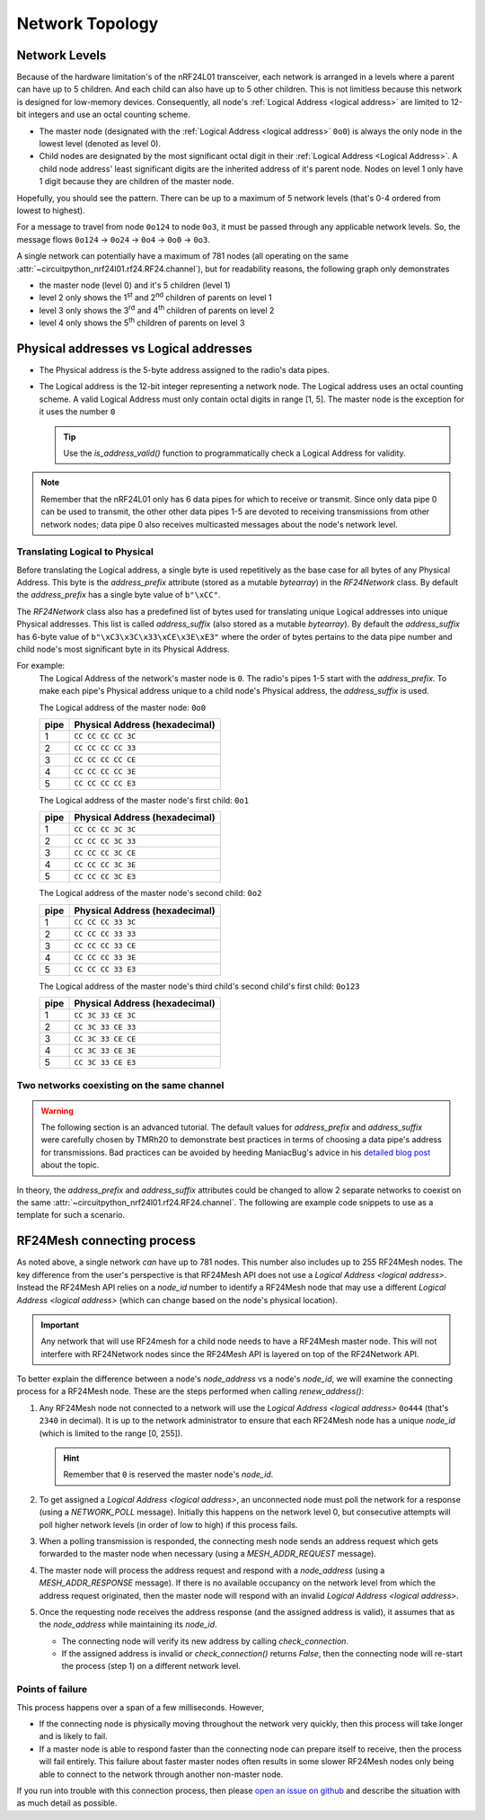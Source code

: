 Network Topology
================

Network Levels
****************

Because of the hardware limitation's of the nRF24L01 transceiver, each network
is arranged in a levels where a parent can have up to 5 children. And each child can also have
up to 5 other children. This is not limitless because this network is designed for low-memory
devices. Consequently, all node's :ref:`Logical Address <logical address>` are limited to 12-bit
integers and use an octal counting scheme.

- The master node (designated with the :ref:`Logical Address <logical address>` ``0o0``)
  is always the only node in the lowest level (denoted as level 0).
- Child nodes are designated by the most significant octal digit in their
  :ref:`Logical Address <Logical Address>`. A child node address' least significant digits are
  the inherited address of it's parent node. Nodes on level 1 only have 1 digit because they are
  children of the master node.

.. graphviz::
    :align: center

    graph network_hierarchy {
        newrank=true
        // ratio="0.65"
        node [
            fontcolor="#FEFEFE"
            fontsize=14
        ]
        pad="0"
        margin="0"
        subgraph cluster_hierarchy {
            color="#24242400"
            node [
                fontcolor="#FEFEFE"
                style=filled
                color="var(--md-graphviz-edge-color)"
            ]
            edge [style="setlinewidth(2)"]
            subgraph lvl_0 {
                "0o0" [
                    shape="circle"
                    style="radial"
                    fillcolor="#000000;0.85:#018268"
                ]
            }
            subgraph lvl_1 {
                node [fillcolor="#3E0180"]
                "0o1" "0o2" "0o3" "0o4" "0o5"
            }
            subgraph lvl_2 {
                node [fillcolor="#014B80"]
                "0o14" "0o24" "0o34" "0o44" "0o54"
            }
            subgraph lvl_3 {
                node [fillcolor="#0E6902"]
                "0o124" "0o224" "0o324" "0o424" "0o524"
            }
            subgraph lvl_4 {
                node [fillcolor="#80010B"]
                "0o1324" "0o2324" "0o3324" "0o4324" "0o5324"
            }
            "0o0" -- "0o4" -- "0o24" -- "0o324" -- "0o1324"
            "0o0" -- "0o1"; "0o0" -- "0o2"; "0o0" -- "0o3"; "0o0" -- "0o5"
            "0o4" -- "0o14"; "0o4" -- "0o34"; "0o4" -- "0o44"; "0o4" -- "0o54"
            "0o24" -- "0o124"; "0o24" -- "0o224"; "0o24" -- "0o424"; "0o24" -- "0o524"
            "0o324" -- "0o2324"; "0o324" -- "0o3324"; "0o324" -- "0o4324"; "0o324" -- "0o5324"
        }
        subgraph cluster_legend {
            "Legend" [
                shape=plain
                margin=0
                label=<
                        <TABLE CELLBORDER="0" CELLSPACING="8">
                            <TR>
                                <TD BORDER="1" SIDES="B" COLSPAN="3">Legend</TD>
                            </TR>
                            <TR>
                                <TD>Network Level 0</TD>
                                <TD BORDER="1" STYLE="rounded,radial" BGCOLOR="#000000:#018268">        </TD>
                            </TR>
                            <TR>
                                <TD>Network Level 1</TD>
                                <TD BORDER="1" STYLE="rounded" BGCOLOR="#3E0180">        </TD>
                            </TR>
                            <TR>
                                <TD>Network Level 2</TD>
                                <TD BORDER="1" STYLE="rounded" BGCOLOR="#014B80">        </TD>
                            </TR>
                            <TR>
                                <TD>Network Level 3</TD>
                                <TD BORDER="1" STYLE="rounded" BGCOLOR="#0E6902">        </TD>
                            </TR>
                            <TR>
                                <TD>Network Level 4</TD>
                                <TD BORDER="1" STYLE="rounded" BGCOLOR="#80010B">        </TD>
                            </TR>
                            <TR>
                                <TD BORDER="1" SIDES="T" COLSPAN="3">Nodes are labeled<BR/>in octal numbers</TD>
                            </TR>
                        </TABLE>
                >
            ]
        }
    }

Hopefully, you should see the pattern. There can be up to a maximum of 5 network levels (that's
0-4 ordered from lowest to highest).

For a message to travel from node ``0o124`` to node ``0o3``, it must be passed through any applicable
network levels. So, the message flows ``0o124`` -> ``0o24`` -> ``0o4`` -> ``0o0`` -> ``0o3``.

A single network can potentially have a maximum of 781 nodes (all operating on the same
:attr:`~circuitpython_nrf24l01.rf24.RF24.channel`), but for readability reasons, the following
graph only demonstrates

- the master node (level 0) and it's 5 children (level 1)
- level 2 only shows the 1\ :sup:`st` and 2\ :sup:`nd` children of parents on level 1
- level 3 only shows the 3\ :sup:`rd` and 4\ :sup:`th` children of parents on level 2
- level 4 only shows the 5\ :sup:`th` children of parents on level 3


.. graphviz::
    :align: center

    graph network_levels {
        layout=twopi
        ratio="0.825"
        edge [style="setlinewidth(2)"]
        ranksep="0.85:0.9:0.95:1.1"
        subgraph lvl_0 {
            node [
                color="var(--md-graphviz-edge-color)"
                fontcolor="#FEFEFE"
                fontsize=14
            ]
            "0o0" [
                root=true
                shape="circle"
                style="radial"
                fillcolor="#000000;0.9:#018268"
            ]
        }
        subgraph lvl_1 {
            node [
                fillcolor="#3E0180"
                color="var(--md-graphviz-edge-color)"
                fontcolor="#FEFEFE"
                fontsize=14
            ]
            "0o1" "0o2" "0o3" "0o4" "0o5"
        }
        subgraph lvl_2 {
            node [
                fillcolor="#014B80"
                color="var(--md-graphviz-edge-color)"
                fontcolor="#FEFEFE"
                fontsize=14
            ]
            "0o11" "0o21" "0o12" "0o22" "0o13" "0o23" "0o14" "0o24" "0o15" "0o25"
        }
        subgraph lvl_3 {
            node [
                fillcolor="#0E6902"
                color="var(--md-graphviz-edge-color)"
                fontcolor="#FEFEFE"
                fontsize=14
            ]
            "0o311" "0o411" "0o321" "0o421" "0o312" "0o412" "0o322" "0o422" "0o313" "0o413"
            "0o323" "0o423" "0o314" "0o414" "0o324" "0o424" "0o315" "0o415" "0o325" "0o425"
        }
        subgraph lvl_4 {
            node [
                fillcolor="#80010B"
                color="var(--md-graphviz-edge-color)"
                fontcolor="#FEFEFE"
                fontsize=14
            ]
            "0o5311" "0o5411" "0o5321" "0o5312" "0o5421" "0o5313" "0o5314" "0o5315" "0o5322"
            "0o5323" "0o5324" "0o5325" "0o5412" "0o5423" "0o5422" "0o5413" "0o5414" "0o5424"
            "0o5415" "0o5425"
        }
        "0o0" -- "0o1" -- "0o11" -- "0o311" -- "0o5311"
        "0o0" -- "0o2" -- "0o12" -- "0o312" -- "0o5312"
        "0o0" -- "0o3" -- "0o13" -- "0o313" -- "0o5313"
        "0o0" -- "0o4" -- "0o14" -- "0o314" -- "0o5314"
        "0o0" -- "0o5" -- "0o15" -- "0o315" -- "0o5315"
        "0o1" -- "0o21" -- "0o321" -- "0o5321"
        "0o2" -- "0o22" -- "0o322" -- "0o5322"
        "0o3" -- "0o23" -- "0o323" -- "0o5323"
        "0o4" -- "0o24" -- "0o324" -- "0o5324"
        "0o5" -- "0o25" -- "0o325" -- "0o5325"
        "0o11" -- "0o411" -- "0o5411"
        "0o21" -- "0o421" -- "0o5421"
        "0o12" -- "0o412" -- "0o5412"
        "0o22" -- "0o422" -- "0o5422"
        "0o13" -- "0o413" -- "0o5413"
        "0o23" -- "0o423" -- "0o5423"
        "0o14" -- "0o414" -- "0o5414"
        "0o24" -- "0o424" -- "0o5424"
        "0o15" -- "0o415" -- "0o5415"
        "0o25" -- "0o425" -- "0o5425"
    }

.. _Physical Address:
.. _Logical Address:

Physical addresses vs Logical addresses
***************************************

- The Physical address is the 5-byte address assigned to the radio's data pipes.
- The Logical address is the 12-bit integer representing a network node.
  The Logical address uses an octal counting scheme. A valid Logical Address must only
  contain octal digits in range [1, 5]. The master node is the exception for it uses the
  number ``0``

  .. tip::
      Use the `is_address_valid()` function to programmatically check a Logical Address for validity.

.. note::
    Remember that the nRF24L01 only has 6 data pipes for which to receive or transmit.
    Since only data pipe 0 can be used to transmit, the other other data pipes 1-5 are
    devoted to receiving transmissions from other network nodes; data pipe 0 also receives
    multicasted messages about the node's network level.

Translating Logical to Physical
-------------------------------

Before translating the Logical address, a single byte is used repetitively as the
base case for all bytes of any Physical Address. This byte is the `address_prefix`
attribute (stored as a mutable `bytearray`) in the `RF24Network` class. By default the
`address_prefix` has a single byte value of ``b"\xCC"``.

The `RF24Network` class also has a predefined list of bytes used for translating
unique Logical addresses into unique Physical addresses. This list is called
`address_suffix` (also stored as a mutable `bytearray`). By default the `address_suffix`
has 6-byte value of ``b"\xC3\x3C\x33\xCE\x3E\xE3"`` where the order of bytes pertains to the
data pipe number and child node's most significant byte in its Physical Address.

For example:
    The Logical Address of the network's master node is ``0``. The radio's pipes
    1-5 start with the `address_prefix`. To make each pipe's Physical address unique
    to a child node's Physical address, the `address_suffix` is used.

    The Logical address of the master node: ``0o0``

    .. csv-table::
        :header: "pipe", "Physical Address (hexadecimal)"

        1, ``CC CC CC CC 3C``
        2, ``CC CC CC CC 33``
        3, ``CC CC CC CC CE``
        4, ``CC CC CC CC 3E``
        5, ``CC CC CC CC E3``

    The Logical address of the master node's first child: ``0o1``

    .. csv-table::
        :header: "pipe", "Physical Address (hexadecimal)"

        1, ``CC CC CC 3C 3C``
        2, ``CC CC CC 3C 33``
        3, ``CC CC CC 3C CE``
        4, ``CC CC CC 3C 3E``
        5, ``CC CC CC 3C E3``

    The Logical address of the master node's second child: ``0o2``

    .. csv-table::
        :header: "pipe", "Physical Address (hexadecimal)"

        1, ``CC CC CC 33 3C``
        2, ``CC CC CC 33 33``
        3, ``CC CC CC 33 CE``
        4, ``CC CC CC 33 3E``
        5, ``CC CC CC 33 E3``

    The Logical address of the master node's third child's second child's first child: ``0o123``

    .. csv-table::
        :header: "pipe", "Physical Address (hexadecimal)"

        1, ``CC 3C 33 CE 3C``
        2, ``CC 3C 33 CE 33``
        3, ``CC 3C 33 CE CE``
        4, ``CC 3C 33 CE 3E``
        5, ``CC 3C 33 CE E3``

Two networks coexisting on the same channel
-------------------------------------------

.. warning::
    The following section is an advanced tutorial. The default values for `address_prefix`
    and `address_suffix` were carefully chosen by TMRh20 to demonstrate best practices in
    terms of choosing a data pipe's address for transmissions. Bad practices can be avoided
    by heeding ManiacBug's advice in his
    `detailed blog post <http://maniacalbits.blogspot.com/2013/04/rf24-addressing-nrf24l01-radios-require.html>`_
    about the topic.

In theory, the `address_prefix` and `address_suffix` attributes could be changed to
allow 2 separate networks to coexist on the same
:attr:`~circuitpython_nrf24l01.rf24.RF24.channel`. The following are example code
snippets to use as a template for such a scenario.

.. code-block:: python
    :caption: Master node for ``network_a``

    from circuitpython_nrf24l01.rf24_network import RF24Network

    # ... declare SPI_BUS, CE_PIN, and CSN_PIN objects
    network_a_master = RF24Network(SPI_BUS, CSN_PIN, CE_PIN, 0)

    # let network_a use the default values for address_prefix and address_suffix

    while True:
        network_a_master.update()
        if network_a_master.available():
            recv_frame = network_a_master.read()
            print(
                "received {}: {}".format(
                    recv_frame.header.to_string(), recv_frame.message.decode()
                )
            )
        # emit frames as needed

.. code-block:: python
    :caption: Master node for ``network_b``

    from circuitpython_nrf24l01.rf24_network import RF24Network

    # ... declare SPI_BUS, CE_PIN, and CSN_PIN objects
    network_b_master = RF24Network(SPI_BUS, CSN_PIN, CE_PIN, 0)

    # let network_b use different values for address_prefix and address_suffix
    network_b_master.address_prefix = bytearray([0xDB])
    network_b_master.address_suffix = bytearray([0xDD, 0x99, 0xB6, 0xD9, 0x9D, 0x66])

    # re-assign the node_address for the different physical addresses to be used
    network_b_master.node_address = 0

    while True:
        network_b_master.update()
        if network_b_master.available():
            recv_frame = network_b_master.read()
            print(
                "received {}: {}".format(
                    recv_frame.header.to_string(), recv_frame.message.decode()
                )
            )
        # emit frames as needed

.. code-block:: python
    :caption: A single network node for hoping between  ``network_a`` & ``network_b``

    from circuitpython_nrf24l01.rf24_network import RF24Network

    # ... declare SPI_BUS, CE_PIN, and CSN_PIN objects
    network_b_node = RF24Network(SPI_BUS, CSN_PIN, CE_PIN, 5)
    network_a_node = RF24Network(SPI_BUS, CSN_PIN, CE_PIN, 1)

    # let network_b use different values for address_prefix and address_suffix
    with network_b_node as net_b:
        net_b.address_prefix = bytearray([0xDB])
        net_b.address_suffix = bytearray([0xDD, 0x99, 0xB6, 0xD9, 0x9D, 0x66])

        # re-assign the node_address for the different physical addresses to be used
        net_b.node_address = 5

    while True:
        # do something with network_a
        with network_a_node as net_a:
            net_a.update()
            net_a.send(RF24NetworkHeader(0, "T"), b"data for net A master")

        # do something with network_b
        with network_b_node as net_b:
            net_b.update()
            net_b.send(RF24NetworkHeader(0, "T"), b"data for net B master")

RF24Mesh connecting process
***************************

As noted above, a single network *can* have up to 781 nodes. This number also includes
up to 255 RF24Mesh nodes. The key difference from the user's perspective is that RF24Mesh
API does not use a `Logical Address <logical address>`. Instead the RF24Mesh API relies on
a `node_id` number to identify a RF24Mesh node that may use a different
`Logical Address <logical address>` (which can change based on the node's physical location).

.. important::
    Any network that will use RF24mesh for a child node needs to have a RF24Mesh
    master node. This will not interfere with RF24Network nodes since the RF24Mesh API
    is layered on top of the RF24Network API.

To better explain the difference between a node's `node_address` vs a node's `node_id`,
we will examine the connecting process for a RF24Mesh node. These are the steps performed
when calling `renew_address()`:

1. Any RF24Mesh node not connected to a network will use the `Logical Address <logical address>`
   ``0o444`` (that's ``2340`` in decimal). It is up to the network administrator to ensure that
   each RF24Mesh node has a unique `node_id` (which is limited to the range [0, 255]).

   .. hint::
       Remember that ``0`` is reserved the master node's `node_id`.
2. To get assigned a `Logical Address <logical address>`, an unconnected node must poll the
   network for a response (using a `NETWORK_POLL` message). Initially this happens on the
   network level 0, but consecutive attempts will poll higher network levels (in order of low to
   high) if this process fails.
3. When a polling transmission is responded, the connecting mesh node sends an address
   request which gets forwarded to the master node when necessary (using a
   `MESH_ADDR_REQUEST` message).
4. The master node will process the address request and respond with a `node_address`
   (using a `MESH_ADDR_RESPONSE` message). If there is no available occupancy on the
   network level from which the address request originated, then the master node will
   respond with an invalid `Logical Address <logical address>`.
5. Once the requesting node receives the address response (and the assigned address is
   valid), it assumes that as the `node_address` while maintaining its `node_id`.

   - The connecting node will verify its new address by calling `check_connection`.
   - If the assigned address is invalid or `check_connection()` returns `False`, then
     the connecting node will re-start the process (step 1) on a different network level.

Points of failure
-----------------

This process happens over a span of a few milliseconds. However,

- If the connecting node is physically moving throughout the network very quickly,
  then this process will take longer and is likely to fail.
- If a master node is able to respond faster than the connecting node can prepare itself
  to receive, then the process will fail entirely. This failure about faster master
  nodes often results in some slower RF24Mesh nodes only being able to connect to the
  network through another non-master node.

If you run into trouble with this connection process, then please
`open an issue on github <https://github.com/nRF24/CircuitPython_nRF24L01/issues>`_
and describe the situation with as much detail as possible.

